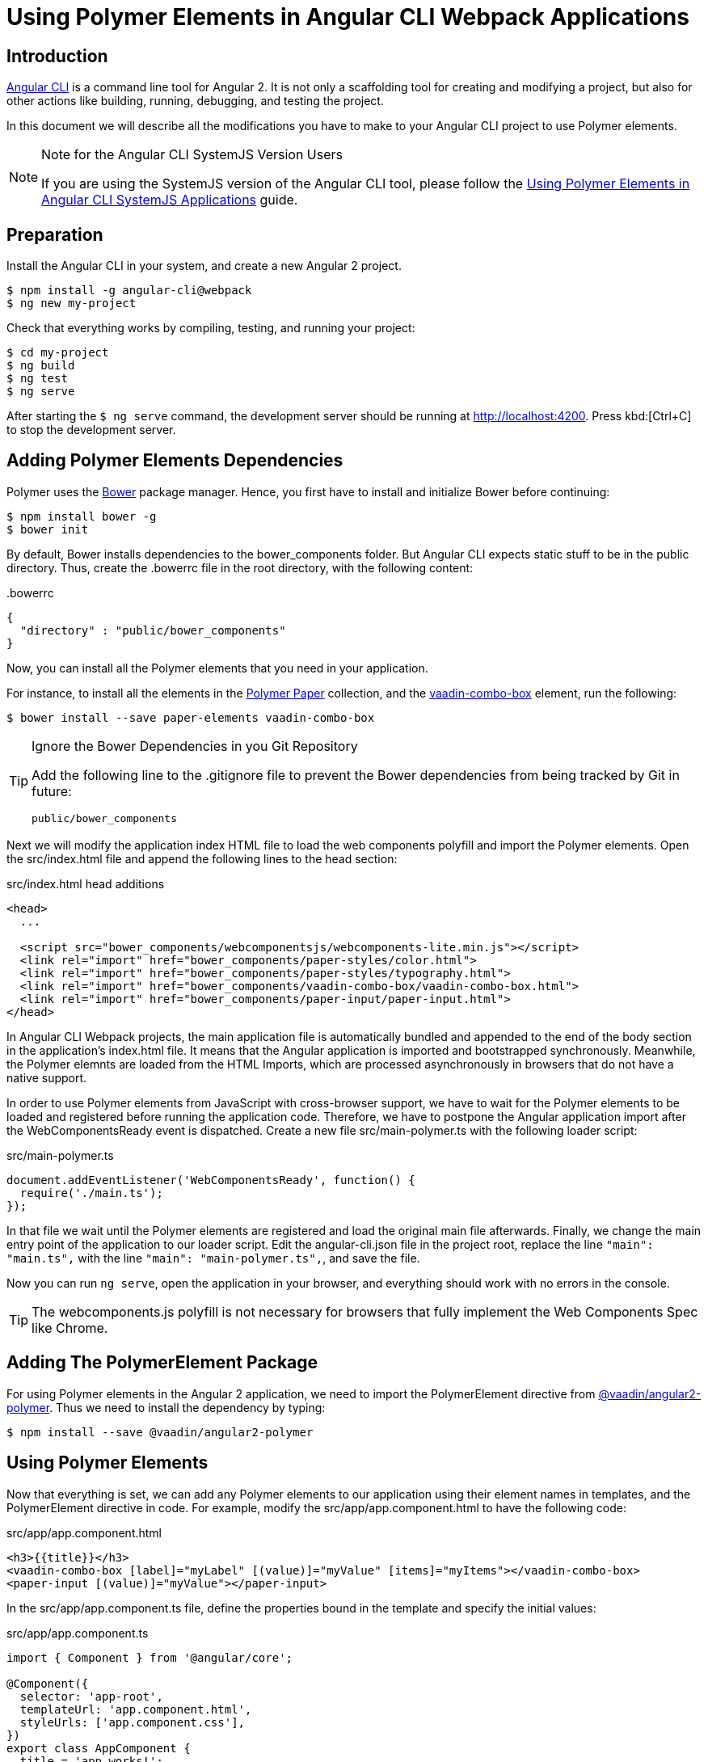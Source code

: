 :linkattrs:
[[vaadin-angular2-polymer.ng2cli]]
= Using Polymer Elements in Angular CLI Webpack Applications

[[vaadin-angular2-polymer.ng2cli.introduction]]
== Introduction

https://github.com/angular/angular-cli[Angular CLI] is a command line tool for Angular 2. It is not only a scaffolding tool for creating and modifying a project, but also for other actions like building, running, debugging, and testing the project.

In this document we will describe all the modifications you have to make to your Angular CLI project to use Polymer elements.

[[vaadin-angular2-polymer.ng2cli.webpack-note]]
[NOTE]
.Note for the Angular CLI SystemJS Version Users
====
If you are using the SystemJS version of the Angular CLI tool, please follow the link:ng-cli.adoc[Using Polymer Elements in Angular CLI SystemJS Applications] guide.
====


[[vaadin-angular2-polymer.ng2cli.preparation]]
== Preparation

Install the Angular CLI in your system, and create a new Angular 2 project.

[subs="normal"]
----
[prompt]#$# [command]#npm# install -g angular-cli@webpack
[prompt]#$# [command]#ng# new [replaceable]#my-project#
----

Check that everything works by compiling, testing, and running your project:

[subs="normal"]
----
[prompt]#$# [command]#cd# [replaceable]#my-project#
[prompt]#$# [command]#ng# build
[prompt]#$# [command]#ng# test
[prompt]#$# [command]#ng# serve
----

After starting the `[prompt]#$# [command]#ng# serve` command, the development server should be running at http://localhost:4200[http://localhost:4200, role="external", window="_blank"]. Press kbd:[Ctrl+C] to stop the development server.

[[vaadin-angular2-polymer.ng2cli.dependencies]]
== Adding Polymer Elements Dependencies

Polymer uses the http://bower.io/[Bower] package manager. Hence, you first  have to install and initialize Bower before continuing:

[subs="normal"]
----
[prompt]#$# [command]#npm# install bower -g
[prompt]#$# [command]#bower# init
----

By default, Bower installs dependencies to the [filename]#bower_components# folder. But Angular CLI expects static stuff to be in the [filename]#public# directory. Thus, create the [filename]#.bowerrc# file in the root directory, with the following content:

[source,json]
.&#46;bowerrc
----
{
  "directory" : "public/bower_components"
}
----

Now, you can install all the Polymer elements that you need in your application.

For instance, to install all the elements in the https://elements.polymer-project.org/browse?package=paper-elements[Polymer Paper] collection, and the [elementname]#https://vaadin.com/elements/-/element/vaadin-combo-box[vaadin-combo-box]# element, run the following:

[subs="normal"]
----
[prompt]#$# [command]#bower# install --save [replaceable]#paper-elements vaadin-combo-box#
----

[TIP]
.Ignore the Bower Dependencies in you Git Repository
====
Add the following line to the [filename]#.gitignore# file to prevent the Bower dependencies from being tracked by Git in future:

[source]
----
public/bower_components
----
====

Next we will modify the application index HTML file to load the web components polyfill and import the Polymer elements. Open the [filename]#src/index.html# file and append the following lines to the [elementname]#head# section:

[source,html]
.src/index.html head additions
----
<head>
  ...

  <script src="bower_components/webcomponentsjs/webcomponents-lite.min.js"></script>
  <link rel="import" href="bower_components/paper-styles/color.html">
  <link rel="import" href="bower_components/paper-styles/typography.html">
  <link rel="import" href="bower_components/vaadin-combo-box/vaadin-combo-box.html">
  <link rel="import" href="bower_components/paper-input/paper-input.html">
</head>
----

In Angular CLI Webpack projects, the main application file is automatically bundled and appended to the end of the [elementname]#body# section in the application’s [filename]#index.html# file. It means that the Angular application is imported and bootstrapped synchronously. Meanwhile, the Polymer elemnts are loaded from the HTML Imports, which are processed asynchronously in browsers that do not have a native support.

In order to use Polymer elements from JavaScript with cross-browser support, we have to wait for the Polymer elements to be loaded and registered before running the application code. Therefore, we have to postpone the Angular application import after the [eventname]#WebComponentsReady# event is dispatched. Create a new file [filename]#src/main-polymer.ts# with the following loader script:

[source,typescript]
.src/main-polymer.ts
----
document.addEventListener('WebComponentsReady', function() {
  require('./main.ts');
});
----

In that file we wait until the Polymer elements are registered and load the original main file afterwards. Finally, we change the main entry point of the application to our loader script. Edit the [filename]#angular-cli.json# file in the project root, replace the line `"main": "main.ts",` with the line `"main": "main-polymer.ts",`, and save the file.

////
// TODO: `$ ng set` could be used for editing the config, but it is broken nowadays. Replace the editing instructions above with the following paragraph after this PR is merged: https://github.com/angular/angular-cli/pull/1800

Finally, run the following command to modify the application configuration file to use the [filename]#src/main-polymer.ts# file as a main application entry point:

[subs="normal"]
----
[prompt]#$# [command]#ng# set apps.0.main main-polymer.ts
----
////

Now you can run `ng serve`, open the application in your browser, and everything should work with no errors in the console.

[TIP]
The [filename]#webcomponents.js# polyfill is not necessary for browsers that fully implement the Web Components Spec like Chrome.


[[vaadin-angular2-polymer.ng2cli.directive]]
== Adding The PolymerElement Package

For using Polymer elements in the Angular 2 application, we need to import the [classname]#PolymerElement# directive from https://github.com/vaadin/angular2-polymer[@vaadin/angular2-polymer]. Thus we need to install the dependency by typing:

[subs="normal"]
----
[prompt]#$# [command]#npm# install --save @vaadin/angular2-polymer
----


[[vaadin-angular2-polymer.ng2cli.using]]
== Using Polymer Elements

Now that everything is set, we can add any Polymer elements to our application using their element names in templates, and the [classname]#PolymerElement# directive in code.
For example, modify the [filename]#src/app/app.component.html# to have the following code:

[source,html]
.src/app/app.component.html
----
<h3>{{title}}</h3>
<vaadin-combo-box [label]="myLabel" [(value)]="myValue" [items]="myItems"></vaadin-combo-box>
<paper-input [(value)]="myValue"></paper-input>
----

In the [filename]#src/app/app.component.ts# file, define the properties bound in the template and specify the initial values:

[source,typescript]
.src/app/app.component.ts
----
import { Component } from '@angular/core';

@Component({
  selector: 'app-root',
  templateUrl: 'app.component.html',
  styleUrls: ['app.component.css'],
})
export class AppComponent {
  title = 'app works!';
  myLabel='Select a number'
  myValue = '4';
  myItems = ['0', '1', '2', '3', '4', '5', '6', '7', '8', '9'];
}
----

Then import and add the [classname]#PolymerElement# directives and the [classname]#CUSTOM_ELEMENTS_SCHEMA# to the [classname]#AppModule#. Open the [filename]#src/app/app.module.ts# file and replace the contents with the following code:

[source,typescript]
.src/app/app.module.ts
----
import { BrowserModule } from '@angular/platform-browser';
import { NgModule, CUSTOM_ELEMENTS_SCHEMA } from '@angular/core';
import { FormsModule } from '@angular/forms';
import { HttpModule } from '@angular/http';
import { PolymerElement } from '@vaadin/angular2-polymer';

import { AppComponent } from './app.component';

@NgModule({
  declarations: [
    AppComponent,
    PolymerElement('vaadin-combo-box'),
    PolymerElement('paper-input')
  ],
  imports: [
    BrowserModule,
    FormsModule,
    HttpModule
  ],
  providers: [],
  entryComponents: [AppComponent],
  bootstrap: [AppComponent],
  schemas: [CUSTOM_ELEMENTS_SCHEMA]
})
export class AppModule { }
----

Finally, you can use Polymer custom CSS properties and custom CSS mixins in the [filename]#app.component.ts# file for the scoped styles, and in the [filename]#index.html# file for the global ones.
In the following example we use mixins and properties defined in the Paper [elementname]#color# and [elementname]#typography# elements.

[source,html]
.src/index.html
----
<head>
  ...
  <style is="custom-style">
    body {
      @apply(--paper-font-body1);
    }
  </style>
</head>
----

[source,css]
.src/app/app.component.css
----
paper-input,
vaadin-combo-box {
  background: var(--paper-grey-200);
  padding: 8px;
}
----
